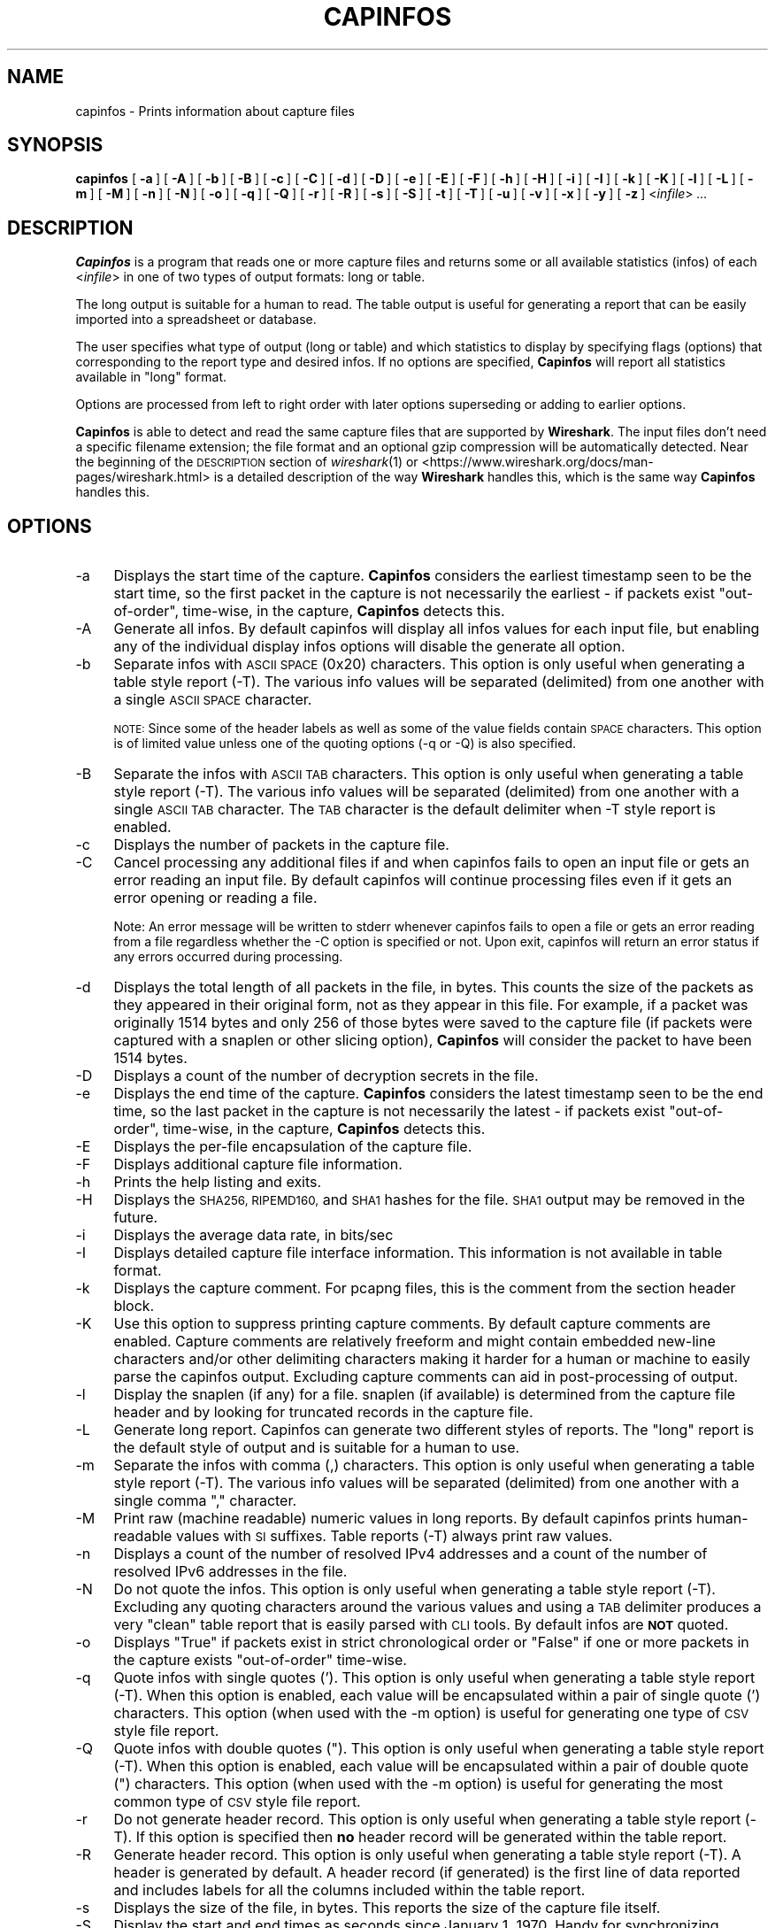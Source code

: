 .\" Automatically generated by Pod::Man 2.27 (Pod::Simple 3.28)
.\"
.\" Standard preamble:
.\" ========================================================================
.de Sp \" Vertical space (when we can't use .PP)
.if t .sp .5v
.if n .sp
..
.de Vb \" Begin verbatim text
.ft CW
.nf
.ne \\$1
..
.de Ve \" End verbatim text
.ft R
.fi
..
.\" Set up some character translations and predefined strings.  \*(-- will
.\" give an unbreakable dash, \*(PI will give pi, \*(L" will give a left
.\" double quote, and \*(R" will give a right double quote.  \*(C+ will
.\" give a nicer C++.  Capital omega is used to do unbreakable dashes and
.\" therefore won't be available.  \*(C` and \*(C' expand to `' in nroff,
.\" nothing in troff, for use with C<>.
.tr \(*W-
.ds C+ C\v'-.1v'\h'-1p'\s-2+\h'-1p'+\s0\v'.1v'\h'-1p'
.ie n \{\
.    ds -- \(*W-
.    ds PI pi
.    if (\n(.H=4u)&(1m=24u) .ds -- \(*W\h'-12u'\(*W\h'-12u'-\" diablo 10 pitch
.    if (\n(.H=4u)&(1m=20u) .ds -- \(*W\h'-12u'\(*W\h'-8u'-\"  diablo 12 pitch
.    ds L" ""
.    ds R" ""
.    ds C` ""
.    ds C' ""
'br\}
.el\{\
.    ds -- \|\(em\|
.    ds PI \(*p
.    ds L" ``
.    ds R" ''
.    ds C`
.    ds C'
'br\}
.\"
.\" Escape single quotes in literal strings from groff's Unicode transform.
.ie \n(.g .ds Aq \(aq
.el       .ds Aq '
.\"
.\" If the F register is turned on, we'll generate index entries on stderr for
.\" titles (.TH), headers (.SH), subsections (.SS), items (.Ip), and index
.\" entries marked with X<> in POD.  Of course, you'll have to process the
.\" output yourself in some meaningful fashion.
.\"
.\" Avoid warning from groff about undefined register 'F'.
.de IX
..
.nr rF 0
.if \n(.g .if rF .nr rF 1
.if (\n(rF:(\n(.g==0)) \{
.    if \nF \{
.        de IX
.        tm Index:\\$1\t\\n%\t"\\$2"
..
.        if !\nF==2 \{
.            nr % 0
.            nr F 2
.        \}
.    \}
.\}
.rr rF
.\"
.\" Accent mark definitions (@(#)ms.acc 1.5 88/02/08 SMI; from UCB 4.2).
.\" Fear.  Run.  Save yourself.  No user-serviceable parts.
.    \" fudge factors for nroff and troff
.if n \{\
.    ds #H 0
.    ds #V .8m
.    ds #F .3m
.    ds #[ \f1
.    ds #] \fP
.\}
.if t \{\
.    ds #H ((1u-(\\\\n(.fu%2u))*.13m)
.    ds #V .6m
.    ds #F 0
.    ds #[ \&
.    ds #] \&
.\}
.    \" simple accents for nroff and troff
.if n \{\
.    ds ' \&
.    ds ` \&
.    ds ^ \&
.    ds , \&
.    ds ~ ~
.    ds /
.\}
.if t \{\
.    ds ' \\k:\h'-(\\n(.wu*8/10-\*(#H)'\'\h"|\\n:u"
.    ds ` \\k:\h'-(\\n(.wu*8/10-\*(#H)'\`\h'|\\n:u'
.    ds ^ \\k:\h'-(\\n(.wu*10/11-\*(#H)'^\h'|\\n:u'
.    ds , \\k:\h'-(\\n(.wu*8/10)',\h'|\\n:u'
.    ds ~ \\k:\h'-(\\n(.wu-\*(#H-.1m)'~\h'|\\n:u'
.    ds / \\k:\h'-(\\n(.wu*8/10-\*(#H)'\z\(sl\h'|\\n:u'
.\}
.    \" troff and (daisy-wheel) nroff accents
.ds : \\k:\h'-(\\n(.wu*8/10-\*(#H+.1m+\*(#F)'\v'-\*(#V'\z.\h'.2m+\*(#F'.\h'|\\n:u'\v'\*(#V'
.ds 8 \h'\*(#H'\(*b\h'-\*(#H'
.ds o \\k:\h'-(\\n(.wu+\w'\(de'u-\*(#H)/2u'\v'-.3n'\*(#[\z\(de\v'.3n'\h'|\\n:u'\*(#]
.ds d- \h'\*(#H'\(pd\h'-\w'~'u'\v'-.25m'\f2\(hy\fP\v'.25m'\h'-\*(#H'
.ds D- D\\k:\h'-\w'D'u'\v'-.11m'\z\(hy\v'.11m'\h'|\\n:u'
.ds th \*(#[\v'.3m'\s+1I\s-1\v'-.3m'\h'-(\w'I'u*2/3)'\s-1o\s+1\*(#]
.ds Th \*(#[\s+2I\s-2\h'-\w'I'u*3/5'\v'-.3m'o\v'.3m'\*(#]
.ds ae a\h'-(\w'a'u*4/10)'e
.ds Ae A\h'-(\w'A'u*4/10)'E
.    \" corrections for vroff
.if v .ds ~ \\k:\h'-(\\n(.wu*9/10-\*(#H)'\s-2\u~\d\s+2\h'|\\n:u'
.if v .ds ^ \\k:\h'-(\\n(.wu*10/11-\*(#H)'\v'-.4m'^\v'.4m'\h'|\\n:u'
.    \" for low resolution devices (crt and lpr)
.if \n(.H>23 .if \n(.V>19 \
\{\
.    ds : e
.    ds 8 ss
.    ds o a
.    ds d- d\h'-1'\(ga
.    ds D- D\h'-1'\(hy
.    ds th \o'bp'
.    ds Th \o'LP'
.    ds ae ae
.    ds Ae AE
.\}
.rm #[ #] #H #V #F C
.\" ========================================================================
.\"
.IX Title "CAPINFOS 1"
.TH CAPINFOS 1 "2021-04-22" "3.4.5" "The Wireshark Network Analyzer"
.\" For nroff, turn off justification.  Always turn off hyphenation; it makes
.\" way too many mistakes in technical documents.
.if n .ad l
.nh
.SH "NAME"
capinfos \- Prints information about capture files
.SH "SYNOPSIS"
.IX Header "SYNOPSIS"
\&\fBcapinfos\fR
[\ \fB\-a\fR\ ]
[\ \fB\-A\fR\ ]
[\ \fB\-b\fR\ ]
[\ \fB\-B\fR\ ]
[\ \fB\-c\fR\ ]
[\ \fB\-C\fR\ ]
[\ \fB\-d\fR\ ]
[\ \fB\-D\fR\ ]
[\ \fB\-e\fR\ ]
[\ \fB\-E\fR\ ]
[\ \fB\-F\fR\ ]
[\ \fB\-h\fR\ ]
[\ \fB\-H\fR\ ]
[\ \fB\-i\fR\ ]
[\ \fB\-I\fR\ ]
[\ \fB\-k\fR\ ]
[\ \fB\-K\fR\ ]
[\ \fB\-l\fR\ ]
[\ \fB\-L\fR\ ]
[\ \fB\-m\fR\ ]
[\ \fB\-M\fR\ ]
[\ \fB\-n\fR\ ]
[\ \fB\-N\fR\ ]
[\ \fB\-o\fR\ ]
[\ \fB\-q\fR\ ]
[\ \fB\-Q\fR\ ]
[\ \fB\-r\fR\ ]
[\ \fB\-R\fR\ ]
[\ \fB\-s\fR\ ]
[\ \fB\-S\fR\ ]
[\ \fB\-t\fR\ ]
[\ \fB\-T\fR\ ]
[\ \fB\-u\fR\ ]
[\ \fB\-v\fR\ ]
[\ \fB\-x\fR\ ]
[\ \fB\-y\fR\ ]
[\ \fB\-z\fR\ ]
<\fIinfile\fR>
\&\fI...\fR
.SH "DESCRIPTION"
.IX Header "DESCRIPTION"
\&\fBCapinfos\fR is a program that reads one or more capture files and
returns some or all available statistics (infos) of each <\fIinfile\fR>
in one of two types of output formats: long or table.
.PP
The long output is suitable for a human to read.  The table output
is useful for generating a report that can be easily imported into
a spreadsheet or database.
.PP
The user specifies what type of output (long or table) and which
statistics to display by specifying flags (options) that corresponding
to the report type and desired infos.  If no options are specified,
\&\fBCapinfos\fR will report all statistics available in \*(L"long\*(R" format.
.PP
Options are processed from left to right order with later options
superseding or adding to earlier options.
.PP
\&\fBCapinfos\fR is able to detect and read the same capture files that are
supported by \fBWireshark\fR.
The input files don't need a specific filename extension; the file
format and an optional gzip compression will be automatically detected.
Near the beginning of the \s-1DESCRIPTION\s0 section of \fIwireshark\fR\|(1) or
<https://www.wireshark.org/docs/man\-pages/wireshark.html>
is a detailed description of the way \fBWireshark\fR handles this, which is
the same way \fBCapinfos\fR handles this.
.SH "OPTIONS"
.IX Header "OPTIONS"
.IP "\-a" 4
.IX Item "-a"
Displays the start time of the capture.  \fBCapinfos\fR considers
the earliest timestamp seen to be the start time, so the
first packet in the capture is not necessarily the earliest \-
if packets exist \*(L"out-of-order\*(R", time-wise, in the capture,
\&\fBCapinfos\fR detects this.
.IP "\-A" 4
.IX Item "-A"
Generate all infos. By default capinfos will display
all infos values for each input file, but enabling
any of the individual display infos options will
disable the generate all option.
.IP "\-b" 4
.IX Item "-b"
Separate infos with \s-1ASCII SPACE \s0(0x20) characters.
This option is only useful when generating a table
style report (\-T).  The various info values will be
separated (delimited) from one another with a single
\&\s-1ASCII SPACE\s0 character.
.Sp
\&\s-1NOTE:\s0 Since some of the header labels as well as some
of the value fields contain \s-1SPACE\s0 characters.  This
option is of limited value unless one of the quoting
options (\-q or \-Q) is also specified.
.IP "\-B" 4
.IX Item "-B"
Separate the infos with \s-1ASCII TAB\s0 characters.
This option is only useful when generating a table
style report (\-T).  The various info values will be
separated (delimited) from one another with a single
\&\s-1ASCII TAB\s0 character.  The \s-1TAB\s0 character is the default
delimiter when \-T style report is enabled.
.IP "\-c" 4
.IX Item "-c"
Displays the number of packets in the capture file.
.IP "\-C" 4
.IX Item "-C"
Cancel processing any additional files if and
when capinfos fails to open an input file
or gets an error reading an input file.
By default capinfos will continue processing files
even if it gets an error opening or reading a file.
.Sp
Note: An error message will be written to stderr
whenever capinfos fails to open a file or gets
an error reading from a file regardless whether
the \-C option is specified or not.
Upon exit, capinfos will return an error status
if any errors occurred during processing.
.IP "\-d" 4
.IX Item "-d"
Displays the total length of all packets in the file, in
bytes.  This counts the size of the packets as they appeared
in their original form, not as they appear in this file.
For example, if a packet was originally 1514 bytes and only
256 of those bytes were saved to the capture file (if packets
were captured with a snaplen or other slicing option),
\&\fBCapinfos\fR will consider the packet to have been 1514 bytes.
.IP "\-D" 4
.IX Item "-D"
Displays a count of the number of decryption secrets in the file.
.IP "\-e" 4
.IX Item "-e"
Displays the end time of the capture.  \fBCapinfos\fR considers
the latest timestamp seen to be the end time, so the
last packet in the capture is not necessarily the latest \-
if packets exist \*(L"out-of-order\*(R", time-wise, in the capture,
\&\fBCapinfos\fR detects this.
.IP "\-E" 4
.IX Item "-E"
Displays the per-file encapsulation of the capture file.
.IP "\-F" 4
.IX Item "-F"
Displays additional capture file information.
.IP "\-h" 4
.IX Item "-h"
Prints the help listing and exits.
.IP "\-H" 4
.IX Item "-H"
Displays the \s-1SHA256, RIPEMD160,\s0 and \s-1SHA1\s0 hashes for the file.
\&\s-1SHA1\s0 output may be removed in the future.
.IP "\-i" 4
.IX Item "-i"
Displays the average data rate, in bits/sec
.IP "\-I" 4
.IX Item "-I"
Displays detailed capture file interface information. This information
is not available in table format.
.IP "\-k" 4
.IX Item "-k"
Displays the capture comment. For pcapng files, this is the comment from the
section header block.
.IP "\-K" 4
.IX Item "-K"
Use this option to suppress printing capture comments.  By default capture
comments are enabled.  Capture comments are relatively freeform and might
contain embedded new-line characters and/or other delimiting characters
making it harder for a human or machine to easily parse the capinfos output.
Excluding capture comments can aid in post-processing of output.
.IP "\-l" 4
.IX Item "-l"
Display the snaplen (if any) for a file.
snaplen (if available) is determined from the capture file header
and by looking for truncated records in the capture file.
.IP "\-L" 4
.IX Item "-L"
Generate long report.  Capinfos can generate two
different styles of reports.  The \*(L"long\*(R" report is
the default style of output and is suitable for a
human to use.
.IP "\-m" 4
.IX Item "-m"
Separate the infos with comma (,) characters.  This option
is only useful when generating a table style report (\-T).
The various info values will be separated (delimited)
from one another with a single comma \*(L",\*(R" character.
.IP "\-M" 4
.IX Item "-M"
Print raw (machine readable) numeric values in long reports.
By default capinfos prints human-readable values with \s-1SI\s0
suffixes. Table reports (\-T) always print raw values.
.IP "\-n" 4
.IX Item "-n"
Displays a count of the number of resolved IPv4 addresses and a count of
the number of resolved IPv6 addresses in the file.
.IP "\-N" 4
.IX Item "-N"
Do not quote the infos.  This option is only useful
when generating a table style report (\-T).  Excluding
any quoting characters around the various values and
using a \s-1TAB\s0 delimiter produces a very \*(L"clean\*(R" table
report that is easily parsed with \s-1CLI\s0 tools.  By
default infos are \fB\s-1NOT\s0\fR quoted.
.IP "\-o" 4
.IX Item "-o"
Displays \*(L"True\*(R" if packets exist in strict chronological order
or \*(L"False\*(R" if one or more packets in the capture exists
\&\*(L"out-of-order\*(R" time-wise.
.IP "\-q" 4
.IX Item "-q"
Quote infos with single quotes ('). This option is
only useful when generating a table style report (\-T).
When this option is enabled, each value will be
encapsulated within a pair of single quote (')
characters.  This option (when used  with the \-m
option) is useful for generating one type of \s-1CSV\s0
style file report.
.IP "\-Q" 4
.IX Item "-Q"
Quote infos with double quotes (\*(L").  This option is
only useful when generating a table style report (\-T).
When this option is enabled, each value will be
encapsulated within a pair of double quote (\*(R")
characters.  This option (when used with the \-m
option) is useful for generating the most common
type of \s-1CSV\s0 style file report.
.IP "\-r" 4
.IX Item "-r"
Do not generate header record.  This option is only
useful when generating a table style report (\-T).
If this option is specified then \fBno\fR header record will be
generated within the table report.
.IP "\-R" 4
.IX Item "-R"
Generate header record.  This option is only useful
when generating a table style report (\-T).  A header
is generated by default.  A header record (if generated)
is the first line of data reported and includes labels
for all the columns included within the table report.
.IP "\-s" 4
.IX Item "-s"
Displays the size of the file, in bytes.  This reports
the size of the capture file itself.
.IP "\-S" 4
.IX Item "-S"
Display the start and end times as seconds since January
1, 1970. Handy for synchronizing dumps using \fBeditcap \-t\fR.
.IP "\-t" 4
.IX Item "-t"
Displays the capture type of the capture file.
.IP "\-T" 4
.IX Item "-T"
Generate a table report. A table report is a text file
that is suitable for importing into a spreadsheet or
database.  Capinfos can build a tab delimited text file
(the default) or several variations on Comma-separated
values (\s-1CSV\s0) files.
.IP "\-u" 4
.IX Item "-u"
Displays the capture duration, in seconds.  This is the
difference in time between the earliest packet seen and
latest packet seen.
.IP "\-v" 4
.IX Item "-v"
Displays the tool's version and exits.
.IP "\-x" 4
.IX Item "-x"
Displays the average packet rate, in packets/sec
.IP "\-y" 4
.IX Item "-y"
Displays the average data rate, in bytes/sec
.IP "\-z" 4
.IX Item "-z"
Displays the average packet size, in bytes
.SH "EXAMPLES"
.IX Header "EXAMPLES"
To see a description of the capinfos options use:
.PP
.Vb 1
\&    capinfos \-h
.Ve
.PP
To generate a long form report for the capture file
mycapture.pcap use:
.PP
.Vb 1
\&    capinfos mycapture.pcap
.Ve
.PP
To generate a \s-1TAB\s0 delimited table form report for the capture
file mycapture.pcap use:
.PP
.Vb 1
\&    capinfos \-T mycapture.pcap
.Ve
.PP
To generate a \s-1CSV\s0 style table form report for the capture
file mycapture.pcap use:
.PP
.Vb 1
\&    capinfos \-T \-m \-Q mycapture.pcap
.Ve
.PP
or
.PP
.Vb 1
\&    capinfos \-TmQ mycapture.pcap
.Ve
.PP
To generate a \s-1TAB\s0 delimited table style report with just the
filenames, capture type, capture encapsulation type and packet
count for all the pcap files in the current directory use:
.PP
.Vb 1
\&    capinfos \-T \-t \-E \-c *.pcap
.Ve
.PP
or
.PP
.Vb 1
\&    capinfos \-TtEs *.pcap
.Ve
.PP
Note: The ability to use of filename globbing characters are
a feature of *nix style command shells.
.PP
To generate a \s-1CSV\s0 delimited table style report of all infos
for all pcap files in the current directory and write it to
a text file called mycaptures.csv use:
.PP
.Vb 1
\&    capinfos \-TmQ *.pcap >mycaptures.csv
.Ve
.PP
The resulting mycaptures.csv file can be easily imported
into spreadsheet applications.
.SH "SEE ALSO"
.IX Header "SEE ALSO"
\&\fIpcap\fR\|(3), \fIwireshark\fR\|(1), \fImergecap\fR\|(1), \fIeditcap\fR\|(1), \fItshark\fR\|(1),
\&\fIdumpcap\fR\|(1), \fIpcap\-filter\fR\|(7) or \fItcpdump\fR\|(8)
.SH "NOTES"
.IX Header "NOTES"
\&\fBCapinfos\fR is part of the \fBWireshark\fR distribution.  The latest version
of \fBWireshark\fR can be found at <https://www.wireshark.org>.
.PP
\&\s-1HTML\s0 versions of the Wireshark project man pages are available at:
<https://www.wireshark.org/docs/man\-pages>.
.SH "AUTHORS"
.IX Header "AUTHORS"
.Vb 3
\&  Original Author
\&  \-\-\-\-\-\-\-\- \-\-\-\-\-\-
\&  Ian Schorr           <ian[AT]ianschorr.com>
\&
\&
\&  Contributors
\&  \-\-\-\-\-\-\-\-\-\-\-\-
\&  Gerald Combs         <gerald[AT]wireshark.org>
\&  Jim Young            <jyoung[AT]gsu.edu>
.Ve
